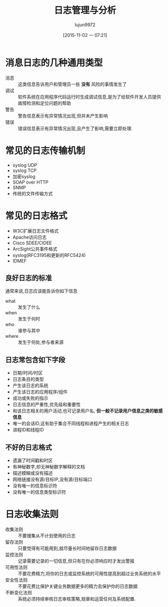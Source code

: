 #+TITLE: 日志管理与分析
#+AUTHOR: lujun9972
#+CATEGORY: linux
#+DATE: [2015-11-02 一 07:21]
#+OPTIONS: ^:{}

* 消息日志的几种通用类型
+ 消息 :: 这类信息告诉用户和管理员一些 *没有* 风险的事情发生了
+ 调试 :: 软件系统在应用程序代码运行时生成调试信息,是为了给软件开发人员提供故障检测和定位问题的帮助
+ 警告 :: 警告信息表示有异常情况出现,但并未产生影响
+ 错误 :: 错误信息表示有异常情况出现,且产生了影响,需要立即处理.

* 常见的日志传输机制
+ syslog UDP
+ syslog TCP
+ 加密syslog
+ SOAP over HTTP
+ SNMP
+ 传统的文件传输方式

* 常见的日志格式
+ W3C扩展日志文件格式
+ Apache访问日志
+ Cisco SDEE/CIDEE
+ ArcSight公共事件格式
+ syslog(RFC3195和更新的RFC5424)
+ IDMEF

** 良好日志的标准
通常来说,日志应该能告诉你如下信息
+ what :: 发生了什么
+ when :: 发生于何时
+ who :: 谁参与其中
+ where :: 发生于何处,参与者来源

** 日志常包含如下字段
+ 日期/时间/时区
+ 日志条目的类型
+ 产生该日志的系统
+ 产生该日志的应用程序/组件
+ 成功或失败的指示
+ 日志信息的严重性,优先级和重要性
+ 和该日志相关的用户活动,也可记录用户名, *但一般不记录用户信息之类的敏感信息*
+ 唯一的会话ID,这有助于集合不同线程和进程产生的相关日志
+ 进程ID和线程ID

** 不好的日志格式
+ 遗漏了时间戳和时区
+ 有神秘数字,却无神秘数字解释的文档
+ 描述模糊或没有描述
+ 网络链接没有源/目标IP,没有源/目标端口
+ 没有唯一的信息标识符
+ 没有唯一的信息类型标识符

* 日志收集法则
+ 收集法则 :: 不要搜集从不计划使用的日志
+ 留存法则 :: 只要觉得有可能用到,就尽量长时间地留存日志数据
+ 监控法则 :: 记录需要记录的一切信息,但只有在你必须响应时才发出警报
+ 可用性法则 :: 不要花费精力,将你的日志或监控系统的可用性提高到超过业务系统的水平
+ 安全性法则 :: 不要花费比保护关键业务数据更多的精力去保护你的日志数据
+ 不断变化法则 :: 系统必须持续审核日志审核策略,规章和运营任何及系统配置.
